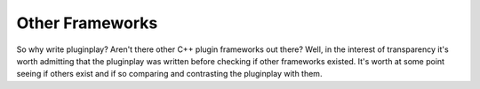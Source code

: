Other Frameworks
================

So why write pluginplay? Aren't there other C++ plugin frameworks out there? Well, in
the interest of transparency it's worth admitting that the pluginplay was written
before checking if other frameworks existed. It's worth at some point seeing if
others exist and if so comparing and contrasting the pluginplay with them.
